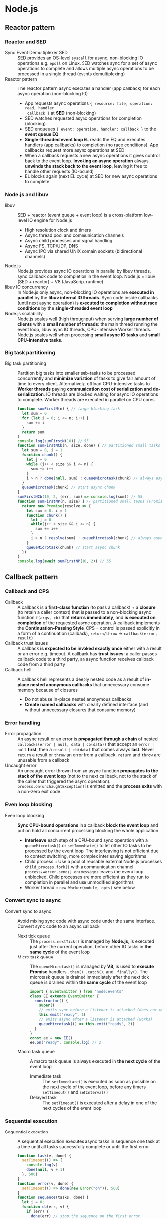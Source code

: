 * Node.js
** Reactor pattern
*** Reactor and SED

- Sync Event Demultiplexer SED :: SED provides an OS-level =syscall= for async,
  non-blocking IO operations e.g. =epoll= on Linux. SED watches sync for a set
  of async operations to complete and allows multiple async operations to be
  processed in a single thread (events demultiplexing)
- Reactor pattern :: The reactor pattern async executes a handler (app callback)
  for each async operation (non-blocking IO)
    - App requests async operations ~{ resource: file, operation: read, handler
      callback }~ at *SED* (non-blocking)
    - SED watches requested async operations for completion (blocking)
    - SED enqueues ~{ event: operation, handler: callback }~ to the *event queue
      EQ*
    - *Single-threaded event loop EL* reads the EQ and executes handlers (app
      callbacks) to completion (no race conditions). App callbacks request more
      async operations at SED
    - When a callback requests a new async operations it gives control back to
      the event loop. *Invoking an async operation* always *unwinds the stack
      back to the event loop*, leaving it free to handle other requests
      (IO-bound)
    - EL blocks again (next EL cycle) at SED for new async operations to
      complete

*** Node.js and libuv

- libuv :: SED + reactor (event queue + event loop) is a cross-platform
  low-level IO engine for Node.js
    - High resolution clock and timers
    - Async thread pool and communication channels
    - Async child processes and signal handling
    - Async FS, TCP/UDP, DNS
    - Async IPC via shared UNIX domain sockets (bidirectional channels)
- Node.js :: Node.js provides async IO operations in parallel by libuv threads,
  sync callback code to completion in the event loop. Node.js = libuv (SED +
  reactor) + V8 (JavaScript runtime)
- libuv IO concurrency :: In Node.js only async, non-blocking IO operations are
  *executed in parallel* by the *libuv internal IO threads*. Sync code inside
  callbacks (until next async operation) is *executed to completion without race
  conditions* by the *single-threaded event loop*
- Node.js scalability :: Node.js scales well (high throughput) when serving
  *large number of clients* with a *small number of threads*: the main thread
  running the event loop, libuv aync IO threads, CPU-intensive Worker threads.
  Node.js scales well when processing *small async IO tasks* and *small
  CPU-intensive tasks*.

*** Big task partitioning

- Big task partitioning :: Partition big tasks into smaller sub-tasks to be
  processed concurrently and *minimize variation* of tasks to give fair amount
  of time to every client. Alternatively, offload CPU-intensive tasks to *Worker
  threads* paying *communication cost of serialization and de-serialization*. IO
  threads are blocked waiting for async IO operations to complete. Worker
  threads are executed in parallel on CPU cores
  #+BEGIN_SRC js
function sumFirstN(n) { // large blocking task
  let sum = 0
  for (let i = 0; i <= n; i++) {
    sum += i
  }
  return sum
}
console.log(sumFirstN(10)) // 55
function sumFirstNCb(n, size, done) { // partitioned small tasks (callback)
  let sum = 0, i = 1
  function chunk() {
    let j = 0
    while (j++ < size && i <= n) {
      sum += i++
    }
    i > n ? done(null, sum) : queueMicrotask(chunk) // always async
  }
  queueMicrotask(chunk) // start async chunk
}
sumFirstNCb(10, 2, (err, sum) => console.log(sum)) // 55
function sumFirstNP(n, size) { // partitioned small tasks (Promise)
  return new Promise(resolve => {
    let sum = 0, i = 1
    function chunk() {
      let j = 0
      while(j++ < size && i <= n) {
        sum += i++
      }
      i > n ? resolve(sum) : queueMicrotask(chunk) // always async
    }
    queueMicrotask(chunk) // start async chunk
  })
}
console.log(await sumFirstNP(10, 2)) // 55
  #+END_SRC

** Callback pattern
*** Callback and CPS

- Callback :: A callback is a *first-class function* (to pass a callback) + a
  *closure* (to retain a caller context) that is passed to a non-blocking async
  function ~f(args, cb)~ that *returns immediately*, and *is executed on
  completion* of the requested async operation. A callback implements the
  *Continuation-Passing Style*, CPS = control is passed explicitly in a form of
  a continuation (callback), ~return/throw~ => ~callback(error, result)~
- Callback trust issues :: A callback *is expected to be invoked exactly once*
  either with a result or an error e.g. timeout. A callback has *trust issues*:
  a caller passes callback code to a third party, an async function receives
  callback code from a third party
- Callback hell :: A callback hell represents a deeply nested code as a result
  of *in-place nested anonymous callbacks* that unnecessary consume memory
  because of closures
  - Do not abuse in-place nested anonymous callbacks
  - *Create named callbacks* with clearly defined interface (and without
    unnecessary closures that consume memory)

*** Error handling

- Error propagation :: An async result or an error is *propagated through a
  chain* of nested ~callbacks(error | null, data | cb(data))~ that accept an
  ~error | null~ *first*, then a ~result | cb(data)~ that comes always *last*.
  Never =return= a result or =throw= an error from a callback. =return= and
  =throw= are unusable from a callback
- Uncaught error :: An uncaught error thrown from an async function *propagates
  to the stack of the event loop* (not to the next callback, not to the stack of
  the caller that triggered the async operation).
  ~process.on(unchaughtException)~ is emitted and the *process exits* with a
  non-zero exit code

*** Even loop blocking

- Even loop blocking :: *Sync CPU-bound operations* in a callback *block the
  event loop* and put on hold all concurrent processing blocking the whole
  application
  - *Interleave* each step of a CPU-bound sync operation with a
    ~queueMicrotask()~ or ~setImmediate()~ to let other IO tasks to be processed
    by the event loop. The interleaving is not efficient due to context
    switching, more complex interleaving algorithms
  - Child process :: Use a pool of reusable external Node.js processes
    ~child_process.fork()~ with a communication channel
    ~process/worker.send().on(message)~ leaves the event loop unblocked. Child
    processes are more efficient as they run to completion in parallel and use
    unmodified algorithms
  - Worker thread :: ~new Worker(module, opts)~ see below

*** Convert sync to async

- Convert sync to async :: Avoid mixing sync code with async code under the same
  interface. Convert sync code to an async callback
  - Next tick queue :: The ~process.nextTick()~ is managed by *Node.js*, is
    executed just after the current operation, before other IO tasks in *the
    same cycle* of the event loop
  - Micro task queue :: The ~queueMicrotask()~ is managed by *V8*, is used to
    *execute Promise* handlers ~.then()~, ~.catch()~, and ~.finally()~. The
    microtask queue is drained immediately after the next tick queue is drained
    within *the same cycle* of the event loop
    #+BEGIN_SRC js
import { EventEmitter } from "node:events"
class EE extends EventEmitter {
  constructor() {
    super()
    // emits sync before a listener is attached (does not work)
    this.emit("ready", 1)
    // emits async after a listener is attached (works)
    queueMicrotask(() => this.emit("ready", 2))
  }
}
const ee = new EE()
ee.on("ready", console.log) // 2
    #+END_SRC
  - Macro task queue :: A macro task queue is always executed in *the next
    cycle* of the event loop
    - Immediate task :: The ~setImmediate()~ is executed as soon as possible on
      the next cycle of the event loop, before any timers ~setTimeout()~ and
      ~setInterval()~
    - Delayed task :: The ~setTimeout()~ is executed after a delay in one of
      the next cycles of the event loop

*** Sequential execution

- Sequential execution :: A sequential execution executes async tasks in
  sequence one task at a time until all tasks successfully complete or until the
  first error
  #+BEGIN_SRC js
function task(v, done) {
  setTimeout(() => {
    console.log(v)
    done(null, v + 1)
  }, 500)
}
function error(v, done) {
  setTimeout(() => done(new Error("oh")), 500)
}
function sequence(tasks, done) {
  let i = 0;
  function cb(err, v) {
    if (err) {
      done(err) // stop the sequence on the first error
    } else {
      if (i < tasks.length) {
        // continue the sequence with the next async task
        queueMicrotask(() => tasks[i++](v, cb))
      } else {
        done(null, v) // complete the sequence with the last async result
      }
    }
  }
  if (tasks.length === 0) {
    queueMicrotask(() => done(null, 0))
  } else {
    // start the sequence with the first async task
    queueMicrotask(() => tasks[i++](1, cb))
  }
}
sequence([task, task, task], console.log) // 1, 2, 3, null, 4
sequence([task, task, error, task], console.log) // 1, 2, oh
sequence([], console.log) // null, 0
  #+END_SRC

*** Parallel execution

- Parallel execution :: A parallel execution executes all async tasks in
  parallel (unlimited) until all tasks successfully complete or until the first
  error
  #+BEGIN_SRC js
function parallel(tasks, done) {
  let completed = 0
  function cb(err, v) {
    if (err) {
      done(err) // stop the parallel on the first error
    } else {
      if (++completed === tasks.length) {
        done(null, v) // complete the parallel with the last async result
      }
    }
  }
  if (tasks.length === 0) {
    queueMicrotask(() => done(null, 0))
  } else {
    for(const task of tasks) {
      // start all async tasks at once in parallel
      queueMicrotask(() => task(1, cb))
    }
  }
}
parallel([task, task, task], console.log) // 1, 1, 1, null, 2
parallel([task, task, error, task], console.log) // 1, 1, oh, 1
parallel([], console.log) // null, 0
  #+END_SRC

- *Limited parallel execution* (sync loop until a limit) = executes at most N
  tasks in parallel until all complete or the first error
    #+BEGIN_SRC js
    function parallelLimit(tasks, { limit = 2 }, done) {
      let completed = 0, running = 0, i = 0
      function next(err) {
        if (err) { return done(err) }
        if (++completed === tasks.length) { return done(null) }
        if (--running < limit) { parallel() }
      }
      function parallel() {
        while (i < tasks.length && running < limit) {
          tasks[i++](next); ++running
        }
      }
      if (tasks.length === 0) { queueMicrotask(() => done(null)) }
      parallel()
    }
    // 1, 2 | 3, 4 | 5, null
    const tasks = [1, 2, 3, 4, 5].map(el => done => task(el, done))
    // 1, 2 | 3, oh | 4
    const tasks = [1, 2, 3, 0, 4].map(el => done => task(el, done))
    parallelLimit(tasks, { limit: 2 }, console.log)
    parallelLimit([], { }, console.log) // null
    #+END_SRC

** Observer pattern

- *Observer* = `EventEmitter` continuously notifies *multiple
  observers/listeners* on its state changes through different types of
  recurrent events. `EventEmitter` *does not have trust issues* = a callback
  is controlled by a caller
- Events are *guaranteed to fire async* in the next cycle of the event loop.
  However, `ee.emit()` is called sync for all registered listeners. Combining
  `EventEmitter` with the callback interface is an elegant and flexible solution
- `EventEmitter` = registers multiple `function listener(event, ...args)` for
  specific event types `ee.on|once(event, listener)`. Synchronously
  `ee.emit(event, ...args)` for all registered listeners.
  `ee.removeListener(event, listener)` unsubscribes a listeners when it is no
  longer needed to avoid memory leaks due to captured context in listener
  closures. If `ee.on(error, ...args)` is not registered an `Error` is thrown.
  Always register a listener for the `error` event
- Async result/error is propagated through `emit` events. Never `return` a
  result or `throw` an error from an `EventEmitter` (`return` and `throw` are
  unusable with `EventEmitter`)
    #+BEGIN_SRC js
    import { EventEmitter } from "node:events"
    class EE extends EventEmitter { }
    const ee = new EE()
    ee.on("error", err => console.error(err.message))
    ee.on("start", console.log)
    ee.on("start", function () { this.emit("error", new Error("oh")) })
    setTimeout(() => ee.emit("start", 1), 500) // 1, oh
    #+END_SRC

** Promise pattern

- Sync code has an *ever-growing* list of `.on(uncaughtExeption)`. Promise
  code has a *growing-and-shrinking* list of `.on(unhandledRegection)` as a
  rejection can be handled later when a rejected promise gets a rejection
  handler
- *Sequential iteration* (dynamic promise chain in a sync loop)
    #+BEGIN_SRC js
    function task(v) {
      return new Promise((resolve, reject) =>
        setTimeout(
          () => v ? (console.log(v), resolve()) : reject(new Error("oh")), 500
        )
      )
    }
    function sequence(tasks) {
      let p = Promise.resolve()
      for (const task of tasks) { p = p.then(task) }
      return p
    }
    // 1, 2, 3, undefined
    const tasks = [1, 2, 3].map(el => () => task(el))
    // 1, 2, oh
    const tasks = [1, 2, 0, 3].map(el => () => task(el))
    sequence(tasks).then(console.log, console.error)
    sequence([]).then(console.log, console.error) // undefined
    #+END_SRC
- *Parallel execution* (sync loop for all tasks)
    #+BEGIN_SRC js
    function parallel(tasks) {
      return new Promise ((resolve, reject) => {
        let completed = 0
        function next() {
          if (++completed === tasks.length) { return resolve() }
        }
        if (tasks.length === 0) { return resolve() }
        for (const task of tasks) { task().then(next, reject) }
      })
    }
    // 1, 2, 3, undefined
    const tasks = [1, 2, 3].map(el => () => task(el))
    // 1, 2, oh, 3
    const tasks = [1, 2, 0, 3].map(el => () => task(el))
    parallel(tasks).then(console.log, console.error)
    parallel([]).then(console.log, console.error) // undefined
    #+END_SRC
- *Limited parallel execution* (sync loop until a limit)
    #+BEGIN_SRC js
    function parallelLimit(tasks, limit = 2) {
      return new Promise((resolve, reject) => {
        let completed = 0, running = 0, i = 0
        function next() {
          if (++completed === tasks.length) { return resolve() }
          if (--running < limit) { parallel() }
        }
        function parallel() {
          while (i < tasks.length && running < limit) {
            tasks[i++]().then(next, reject); ++running
          }
        }
        if (tasks.length === 0) { return resolve() }
        parallel()
      })
    }
    // 1, 2 | 3, 4 | 5, undefined
    const tasks = [1, 2, 3, 4, 5].map(el => () => task(el))
    // 1, 2, | 3, oh | 4
    const tasks = [1, 2, 3, 0, 4].map(el => () => task(el))
    parallelLimit(tasks, 2).then(console.log, console.error)
    parallelLimit([]).then(console.log, console.error) // undefined
    #+END_SRC

** Async/await pattern

- `async` function *always returns a Promise* immediately and synchronously.
  `try/catch/throw` inside an `async` function/generator work for both sync and
  async code. Use `return await` or `yield await` to prevent errors on the
  caller side and `catch` errors locally within an async function/generator
    #+BEGIN_SRC js
    async function localError() {
      try { return task(false) } // Caller oh
      try { return await task(false) } // Local oh
      catch (err) { console.error("Local", err.message) }
    }
    localError().catch(err => console.error("Caller", err.message))
    #+END_SRC
- `async` function is a `Promise`-`yield`ing generator that on each `await`
  expression `yield`s a Promise and suspends the generator, its internal state
  is preserved and control is returned to the event loop. When the Promise that
  has been `await`ed settles, control is given back to the `async` function and
  the generator resumes
- `Promise` *abstraction* and `async/await` *syntax* is used to manage async
  operations in a *sync-like manner*. However, if async operations are
  unrelated, `await` introduces unnecessary blocking. Do not use `await` inside
  a loop, use `Promise.all()` instead
    #+BEGIN_SRC js
    console.log(await task(1), await task(2)) // sequence, slow
    console.log(await Promise.all([task(1), task(2)])) // parallel, fast
    #+END_SRC
- *Sequential iteration* (sync loop with await)
    #+BEGIN_SRC js
    async function sequence(tasks) {
      for (const task of tasks) { await task() }
    }
    // 1, 2, 3, undefined
    const tasks = [1, 2, 3].map(el => () => task(el))
    // 1, 2, oh
    const tasks = [1, 2, 0, 3].map(el => () => task(el))
    try { console.log(await sequence(tasks)) }
    catch (err) { console.error(err.message) }
    console.log(await sequence([])) // undefined
    #+END_SRC
- *Parallel execution* (await loop)
    #+BEGIN_SRC js
    // Use the prallel() from the Promise pattern above
    // 1, 2, 3, undefined
    const tasks = [1, 2, 3].map(el => () => task(el))
    // 1, 2, oh, 3
    const tasks = [1, 2, 0, 3].map(el => () => task(el))
    try { console.log(await parallel(tasks)) }
    catch (err) { console.error(err.message) }
    console.log(await parallel([])) // undefined
    #+END_SRC
- *Limited parallel execution*
    #+BEGIN_SRC js
    // Use the parallelLimit() from the Promise pattern above
    // 1, 2 | 3, 4 | 5, undefined
    const tasks = [1, 2, 3, 4, 5].map(el => done => task(el, done))
    // 1, 2, | 3, oh | 4
    const tasks = [1, 2, 3, 0, 4].map(el => done => task(el, done))
    try { console.log(await parallelLimit(tasks, 2)) }
    catch (err) { console.error(err.message) }
    console.log(await parallelLimit([], 2)) // undefined
    #+END_SRC

** Stream pattern

- *Streaming* = parallel staged processing of data in chunks as soon as it
  arrives with internal buffering and *backpressure* (reactive, modular,
  composable, *constant memory*, short GC cycles). `Stream` is an abstraction
  on top of a data source `Readable`, a data transformation `Transform`, and a
  data sink `Writable`. `Stream` extends `EventEmitter`
    - *Binary mode* `Buffer` or string with an encoding for IO processing
    - *Object mode* JavaScript object/array for function composition
- `Writable` = standard abstraction of a *data sink* on top of an underlying
  resource with *backpressure* when an internal buffer has exceeded the
  `highWaterMark` then `.write(chunk) => false` stop writing until a Writable
  notifies when the underlying resource is ready for writing `.on(drain)` to
  resume writing
    #+BEGIN_SRC js
    import { Writable } from "node:stream"
    import { finished } from "node:stream/promises"
    class Sink extends Writable {
      // allocates resources
      _construct(done) { this.buffer = []; done(null) }
      _write(chunk, encoding, done) { // if error done(new Error("oh"))
        setTimeout(() => { this.buffer.push(chunk); done(null) }, 100)
      }
      // flushes buffered data before a Writable end
      _final(done) { this.buffer = this.buffer.join(""); done(null) }
      // disposes resources
      _destroy(err, done) { this.buffer += "."; done(err) }
    }
    const sink = new Sink()
    sink.write("a"); sink.write("b"); sink.end("c")
    await finished(sink)
    console.log(sink.buffer) // abc.
    #+END_SRC
- `Readable` = standard abstraction of a *data source* from an underlying
  resource with *backpressure* when `this.push(chunk) => false` stop reading
  from the underlying resource. The `_read(size)` will be automatically called
  later to read more data from the underlying resource. A Readable will start
  reading from the underlying resource only when data consumption begins
    #+BEGIN_SRC js
    import { Readable } from "node:stream"
    class Source extends Readable {
      constructor(source, { encoding = "utf8", ...opts } = { }) {
        super({ encoding, ...opts })
        this.source = source; this.i = 0
      }
      // allocates resources
      _construct(done) { this.source = this.source.split(" "); done(null) }
      _read(size) {
        setTimeout(() => // if error this.destroy(new Error("oh"))
          this.i < this.source.length ? this.push(this.source[this.i++]) :
            this.push(null), 100 // end of a Readable
        )
      }
      // disposes resources
      _destroy(err, done) { this.source = null; done(err) }
    }
    #+END_SRC
- *Async iterator* `for await ... of` to consume a Readable
    #+BEGIN_SRC js
    const source = new Source("a b c")
    for await (const chunk of source) { console.log(chunk) } // a b c
    #+END_SRC
- *Flowing mode* (push) = a Readable *producer pushes* data to a consumer
  as soon as it is available. The flowing mode is activated by `.on(data)`,
  `.pipe(writable)`, `.resume()`
    #+BEGIN_SRC js
    const source = new Source("a b c")
    source.on("data", chunk => console.log(chunk))
    source.on("end", () => console.log(".")) // a b c .
    #+END_SRC
- *Paused mode* (pull) = a *consumer pulls* data from a Readable producer in
  a controlled way. The paused mode is activated by `.on(readable)`,
  `.unpipe(writable)`, `.pause()`
    #+BEGIN_SRC js
    const source = new Source("a b c")
    source.on("readable", () => {
      let chunk
      while(chunk = source.read()) { console.log(chunk) }
    })
    source.on("end", () => console.log(".")) // a b c .
    #+END_SRC
- *Piping* = `readable.pipe(duplex | writable)` creates a *chain of
  streams*, switches a Readable producer to the *flowing mode*, returns the
  last stream in a chain. A `.pipe()` *controls backpressure automatically*.
  Errors are not propagated automatically through a `pipe()`, `on(error)`
  handlers must be attached to every step. Destruction of a pipeline constructed
  with a `.pipe()` has to be performed manually by calling `.destroy()` on every
  step. Multiple Writables can be attached to the same Readable
    #+BEGIN_SRC js
    const source = new Source("a b c"),
          sink = new Sink(), sink2 = new Sink()
    source.pipe(sink); source.pipe(sink2)
    await finished(sink); await finished(sink2)
    console.log(sink.buffer, sink2.buffer) // abc. abc.
    #+END_SRC
- `Duplex` = *independent* Readable `_read(size)` and Writable `_write(chunk,
  encoding, done)`, `_final(done)` for stream chaining through
  `readable.pipe(duplex | writable)` or `pipeline(readable, ...transform,
  writable)`
- `Transform` = a Readable *dependent* on a Writable through a *composable
  transformation* that follows a pattern Writable => Transform => Readable.
  Multiple Transforms can be chained to produce a new Transform
    #+BEGIN_SRC js
    import { Transform } from "node:stream"
    class Double extends Transform {
      _transform(chunk, encoding, done) { // Writable side
        setTimeout(() => { // if error done(new Error("oh"))
          const trans = String(chunk).split("").map(ch => ch + ch).join("")
          this.push(trans); done(null) // Readable side
        }, 100)
      }
      _flush(done) { this.push("-"); done(null) } // before a Readable end
    }
    class Upcase extends Transform {
      _transform(chunk, encoding, done) {
        setTimeout(() => {
          this.push(String(chunk).toUpperCase()); done(null)
        }, 100)
      }
      _flush(done) { this.push("_"); done(null) }
    }
    const source = new Source("a b c"), double = new Double(),
          upcase = new Upcase(), sink = new Sink()
    await finished(source.pipe(double).pipe(upcase).pipe(sink))
    console.log(sink.buffer) // AABBCC-_.
    #+END_SRC
- `pipeline(readable, ...transform, writable)` = combines streams in a
  *non-composable* end-to-end pipeline that follows a pattern Readable =>
  ...Transform => Writable, *automatically handles backpressure, error
  propagation, and destruction of streams* on pipeline success or failure
    #+BEGIN_SRC js
    import { pipeline } from "node:stream/promises"
    const source = new Source("a b c"), upcase = new Upcase(),
          double = new Double(), sink = new Sink()
    await pipeline(source, double, upcase, sink)
    console.log(sink.buffer) // AABBCC-_.
    #+END_SRC
- `compose(...streams)` = combines streams in a new *composable* Duplex stream
  that follows a pattern Writable => ...Transform => Readable using `pipeline()`
    #+BEGIN_SRC js
    import { compose } from "node:stream"
    const source = new Source("a b c"), upcase = new Upcase(),
          double = new Double(), sink = new Sink()
    await pipeline(source, compose(double, upcase), sink)
    console.log(sink.buffer) // AABBCC-_.
    #+END_SRC
- *Async iterator* `for await ... of` `next() => Promise()` and
  *async generator* `async function* { yield Promise() }` form a basis for
  *language-level construction of streams*. A composable stream Writable =>
  Readable is an async generator that internally uses an async iterator to
  consume an input Readable
    #+BEGIN_SRC js
    async function* upcase(readable) { // async generator
      for await (const ch of readable) { // async iterator
        yield new Promise(resolve => // async generator
          setTimeout(() => resolve(ch.toUpperCase()), 100)
        )
      }
    }
    const source = new Source("a b c"), sink = new Sink()
    await pipeline(source, upcase, sink)
    console.log(sink.buffer) // ABC.
    #+END_SRC

** Child process

- `spawn(cmd, args, opts): ChildProcess` executes a *command from a PATH*.
  Async foundation for all tools below. `ChildProcess` extends `EventEmitter`
    #+BEGIN_SRC js
    import { spawn } from "node:child_process"
    const ls = spawn("ls", ["-lah", "/usr/lib"])
    ls.on("error", console.error)
    ls.on("close", exitCode => console.log(exitCode))
    ls.stdout.setEncoding("utf8")
    ls.stdout.on("data", console.log)
    ls.stderr.setEncoding("utf8")
    ls.stderr.on("data", console.error)
    #+END_SRC
- `exec(cmd, opts, done): ChildProcess` executes a *shell command*
    #+BEGIN_SRC js
    import { exec } from "node:child_process"
    exec("for x in a b c; do echo $x; done", (err, stdout, stderr) => {
      if (err) { return console.log(err) }
      console.log(stdout) // a b c
    })
    #+END_SRC
    #+BEGIN_SRC js
    import { promisify } from "node:util"
    import { exec } from "node:child_process"
    const execp = promisify(exec)
    try {
      const { stdout, stderr } =
            await execp("echo a b c | tr '[:lower:]' '[:upper:]'")
      console.log(stdout) // A B C
    } catch (err) { console.error(err) }
    #+END_SRC
- `execFile(file, args, opts, done): ChildProcess` executes a *command from a
   file* without a shell
    #+BEGIN_SRC js
    import { execFile } from "node:child_process"
    execFile("/usr/bin/bun", ["--version"], (err, stdout, stderr) => {
      if (err) { return console.log(err) }
      console.log(stdout) // 1.0.7
    })
    #+END_SRC
- `fork(module, args, opts): ChildProcess` forks a *Node.js child process*
  with a bidirectional IPC channel
    #+BEGIN_SRC js
    import { fork } from "node:child_process"
    const [_, file, args] = process.argv
    if (args === "child") { // child
      // recieve a signal and close the IPC channel with a parent
      process.on("SIGUSR2", process.disconnect)
      process.on("message", msg => { // receive a message from a parent
        console.log("chd", msg)
        process.send({ res: "chd => par" }) // send a amessage to a parent
      })
    } else { // parent
      const child = fork(file, ["child"]) // fork a Node.js child process
      child.on("error", err => console.error("par", err))
      child.on("close", exitCode => console.log("par", exitCode))
      // send a message to a child once a child is spawned
      child.on("spawn", () => child.send({ req: "par => chd" }))
      child.on("message", msg => { // receive a message from a child
        console.log("par", msg)
        child.kill("SIGUSR2") // send a signar to a child
      })
    }
    #+END_SRC

** Worker thread

- `new Worker(module, opts)` creates an independent, dedicated *thread for
  CPU-bound tasks* executed in parallel with the main thread event loop. A
  Worker has an async *bidirectional communication channel* with its parent
  `parentPort/worker.postMessage()/.on(message)`, per-thread *own event loop*,
  and a separate V8 instance (small memory footprint, fast startup time, safe:
  no synchronization, *no resource sharing*, no race conditions). All
  communication over a channel between a parent and a Worker is serialized and
  deserialized
    #+BEGIN_SRC js
    import {
      Worker, isMainThread, parentPort, workerData,
      setEnvironmentData, getEnvironmentData
    } from "node:worker_threads"
    const [_, file] = process.argv
    if (isMainThread) { // main thread
      // parameterize a worker before creation of a worker
      setEnvironmentData("worker.inc", 3);
      // provide a workload for a worker
      const worker = new Worker(file, { workerData: [1, 2, 3] })
      worker.on("error", error => console.error("main", error))
      worker.on("exit", exitCode => console.log("main", exitCode))
      // receive a message from a worker
      worker.on("message", msg => console.log("main", msg))
      // send a message to a worker
      setTimeout(() => worker.postMessage({ req: "start" }), 100)
    } else { // worker thread
      const inc = getEnvironmentData("worker.inc") // get a clone of parameters
      console.log("work", workerData, inc)
      // receive a clone of a message from a parent
      parentPort.on("message", msg => {
        console.log("work", msg)
        // process a clone of a workload and send a message to a parent
        parentPort.postMessage(workerData.map(el => el + inc))
        parentPort.close() // close an async bidirectional channel
      })
    }
    #+END_SRC
- A custom `MessageChannel` can be created on either thread for separation of
  concerns and one of the `pors1/port2`s can be passed to the other thread over
  the default channel
    #+BEGIN_SRC js
    import { Worker, isMainThread, parentPort, MessageChannel }
    from "node:worker_threads"
    const [node, file] = process.argv
    if (isMainThread) {
      const worker = new Worker(file)
      worker.on("error", error => console.error("main", error))
      worker.on("exit", exitCode => console.log("main", exitCode))
      // create a new dedicate channel for separation of concerns
      const newChannel = new MessageChannel()
      // send a new channel to a worker
      worker.postMessage({ port: newChannel.port1 }, [newChannel.port1])
      // receive a message from a worker on a new channel
      newChannel.port2.on("message", msg => console.log("main", msg))
    } else {
      let newPort
      parentPort.once("message", msg => {
        // receive a new channel from a parent
        const { port: newPort } = msg
        // send a message to a parent over a new channel
        newPort.postMessage({ worker: "hi" })
        newPort.close()
      })
    }
    #+END_SRC
